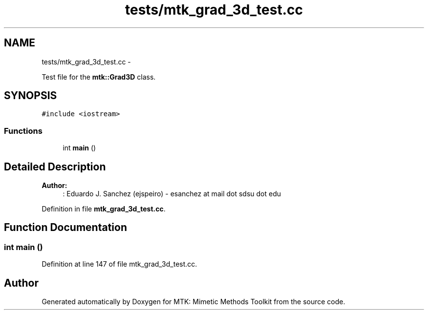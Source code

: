 .TH "tests/mtk_grad_3d_test.cc" 3 "Fri Mar 11 2016" "MTK: Mimetic Methods Toolkit" \" -*- nroff -*-
.ad l
.nh
.SH NAME
tests/mtk_grad_3d_test.cc \- 
.PP
Test file for the \fBmtk::Grad3D\fP class\&.  

.SH SYNOPSIS
.br
.PP
\fC#include <iostream>\fP
.br

.SS "Functions"

.in +1c
.ti -1c
.RI "int \fBmain\fP ()"
.br
.in -1c
.SH "Detailed Description"
.PP 

.PP
\fBAuthor:\fP
.RS 4
: Eduardo J\&. Sanchez (ejspeiro) - esanchez at mail dot sdsu dot edu 
.RE
.PP

.PP
Definition in file \fBmtk_grad_3d_test\&.cc\fP\&.
.SH "Function Documentation"
.PP 
.SS "int main ()"

.PP
Definition at line 147 of file mtk_grad_3d_test\&.cc\&.
.SH "Author"
.PP 
Generated automatically by Doxygen for MTK: Mimetic Methods Toolkit from the source code\&.
